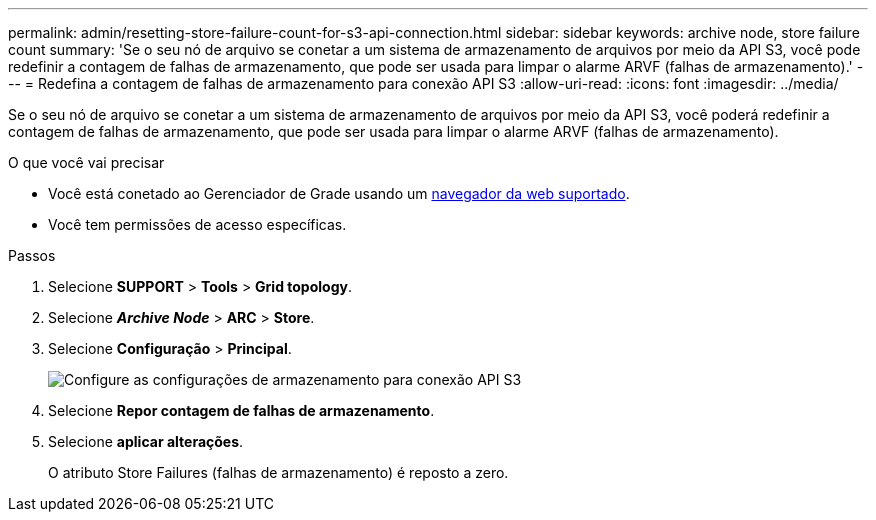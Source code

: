 ---
permalink: admin/resetting-store-failure-count-for-s3-api-connection.html 
sidebar: sidebar 
keywords: archive node, store failure count 
summary: 'Se o seu nó de arquivo se conetar a um sistema de armazenamento de arquivos por meio da API S3, você pode redefinir a contagem de falhas de armazenamento, que pode ser usada para limpar o alarme ARVF (falhas de armazenamento).' 
---
= Redefina a contagem de falhas de armazenamento para conexão API S3
:allow-uri-read: 
:icons: font
:imagesdir: ../media/


[role="lead"]
Se o seu nó de arquivo se conetar a um sistema de armazenamento de arquivos por meio da API S3, você poderá redefinir a contagem de falhas de armazenamento, que pode ser usada para limpar o alarme ARVF (falhas de armazenamento).

.O que você vai precisar
* Você está conetado ao Gerenciador de Grade usando um xref:../admin/web-browser-requirements.adoc[navegador da web suportado].
* Você tem permissões de acesso específicas.


.Passos
. Selecione *SUPPORT* > *Tools* > *Grid topology*.
. Selecione *_Archive Node_* > *ARC* > *Store*.
. Selecione *Configuração* > *Principal*.
+
image::../media/archive_store_s3.gif[Configure as configurações de armazenamento para conexão API S3]

. Selecione *Repor contagem de falhas de armazenamento*.
. Selecione *aplicar alterações*.
+
O atributo Store Failures (falhas de armazenamento) é reposto a zero.


